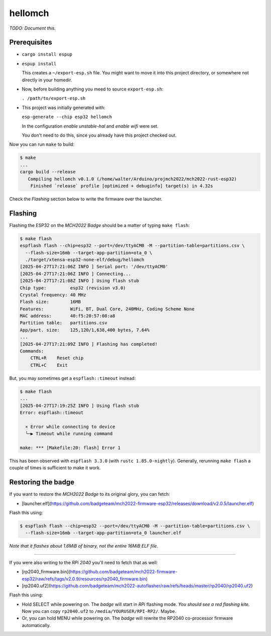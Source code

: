 hellomch
========

*TODO: Document this.*


-------------
Prerequisites
-------------

- ``cargo install espup``

- ``espup install``

  This creates a ``~/export-esp.sh`` file. You might want to move it
  into this project directory, or somewhere not directly in your
  homedir.

- Now, before building anything you meed to source ``export-esp.sh``:

  ``. /path/to/export-esp.sh``

- This project was initially generated with:

  ``esp-generate --chip esp32 hellomch``

  In the configuration *enable unstable-hal* and *enable wifi* were set.

  You don't need to do this, since you already have this project checked out.

Now you can run ``make`` to build:

.. code-block:: console

    $ make
    ...
    cargo build --release
       Compiling hellomch v0.1.0 (/home/walter/Arduino/projmch2022/mch2022-rust-esp32)
        Finished `release` profile [optimized + debuginfo] target(s) in 4.32s

Check the *Flashing* section below to write the firmware over the launcher.


--------
Flashing
--------

Flashing the ESP32 on the *MCH2022 Badge* should be a matter of typing ``make flash``:

.. code-block:: console

    $ make flash
    espflash flash --chip=esp32 --port=/dev/ttyACM0 -M --partition-table=partitions.csv \
      --flash-size=16mb --target-app-partition=ota_0 \
      ./target/xtensa-esp32-none-elf/debug/hellomch
    [2025-04-27T17:21:06Z INFO ] Serial port: '/dev/ttyACM0'
    [2025-04-27T17:21:06Z INFO ] Connecting...
    [2025-04-27T17:21:08Z INFO ] Using flash stub
    Chip type:         esp32 (revision v3.0)
    Crystal frequency: 40 MHz
    Flash size:        16MB
    Features:          WiFi, BT, Dual Core, 240MHz, Coding Scheme None
    MAC address:       40:f5:20:57:08:a8
    Partition table:   partitions.csv
    App/part. size:    125,120/1,638,400 bytes, 7.64%
    ...
    [2025-04-27T17:21:09Z INFO ] Flashing has completed!
    Commands:
        CTRL+R    Reset chip
        CTRL+C    Exit

But, you may sometimes get a ``espflash::timeout`` instead:

.. code-block:: console

    $ make flash
    ...
    [2025-04-27T17:19:25Z INFO ] Using flash stub
    Error: espflash::timeout

      × Error while connecting to device
      ╰─▶ Timeout while running command

    make: *** [Makefile:20: flash] Error 1

This has been observed with ``espflash 3.3.0`` (with ``rustc
1.85.0-nightly``). Generally, rerunning ``make flash`` a couple of times
is sufficient to make it work.


-------------------
Restoring the badge
-------------------

If you want to restore the *MCH2022 Badge* to its original glory, you can fetch:

- [launcher.elf](https://github.com/badgeteam/mch2022-firmware-esp32/releases/download/v2.0.5/launcher.elf)

Flash this using:

.. code-block:: console

   $ espflash flash --chip=esp32 --port=/dev/ttyACM0 -M --partition-table=partitions.csv \
     --flash-size=16mb --target-app-partition=ota_0 launcher.elf

*Note that it flashes about 1.6MiB of binary, not the entire 16MiB ELF file.*

----

If you were also writing to the *RPi 2040* you'll need to fetch that as well:

- [rp2040_firmware.bin](https://github.com/badgeteam/mch2022-firmware-esp32/raw/refs/tags/v2.0.9/resources/rp2040_firmware.bin)

- [rp2040.uf2](https://github.com/badgeteam/mch2022-autoflasher/raw/refs/heads/master/rp2040/rp2040.uf2)

Flash this using:

- Hold SELECT while powering on. The *badge* will start in *RPi*
  flashing mode. *You should see a red flashing kite.* Now you can copy
  ``rp2040.uf2`` to ``/media/YOURUSER/RPI-RP2/``. Maybe. 

- Or, you can hold MENU while powering on. The *badge* will rewrite the
  RP2040 co-processor firmware automatically.
